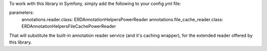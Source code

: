 To work with this library in Symfony, simply add the following to your config.yml file:

parameters:
    annotations.reader.class: ERD\AnnotationHelpers\PowerReader
    annotations.file_cache_reader.class: ERD\AnnotationHelpers\FileCachePowerReader

That will substitute the built-in annotation reader service (and it's caching wrapper), for the extended
reader offered by this library.